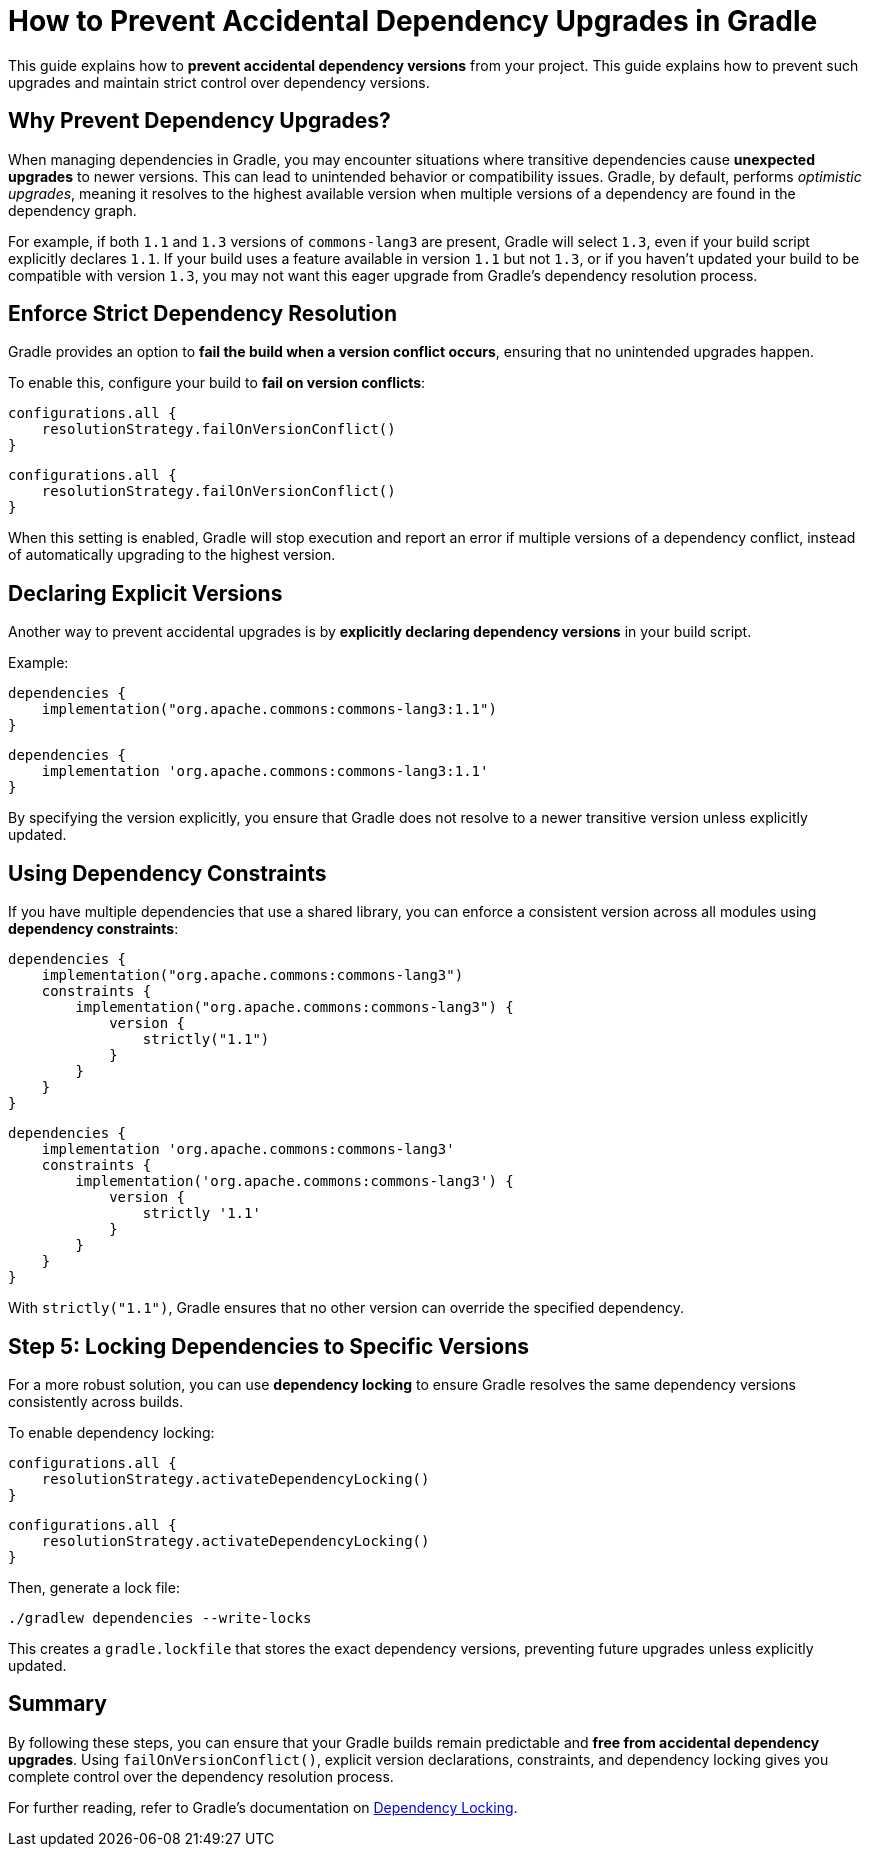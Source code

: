 // Copyright 2025 Gradle and contributors.
//
// Licensed under the Creative Commons Attribution-Noncommercial-ShareAlike 4.0 International License.
// You may not use this file except in compliance with the License.
// You may obtain a copy of the License at
//
//      https://creativecommons.org/licenses/by-nc-sa/4.0/
//
// Unless required by applicable law or agreed to in writing, software
// distributed under the License is distributed on an "AS IS" BASIS,
// WITHOUT WARRANTIES OR CONDITIONS OF ANY KIND, either express or implied.
// See the License for the specific language governing permissions and
// limitations under the License.

[[how_to_prevent_accidental_dependency_upgrades]]
= How to Prevent Accidental Dependency Upgrades in Gradle

This guide explains how to **prevent accidental dependency versions** from your project.
This guide explains how to prevent such upgrades and maintain strict control over dependency versions.

== Why Prevent Dependency Upgrades?

When managing dependencies in Gradle, you may encounter situations where transitive dependencies cause **unexpected upgrades** to newer versions.
This can lead to unintended behavior or compatibility issues.
Gradle, by default, performs _optimistic upgrades_, meaning it resolves to the highest available version when multiple versions of a dependency are found in the dependency graph.

For example, if both `1.1` and `1.3` versions of `commons-lang3` are present, Gradle will select `1.3`, even if your build script explicitly declares `1.1`.
If your build uses a feature available in version `1.1` but not `1.3`, or if you haven't updated your build to be compatible with version `1.3`, you may not want this eager upgrade from Gradle's dependency resolution process.

== Enforce Strict Dependency Resolution

Gradle provides an option to **fail the build when a version conflict occurs**, ensuring that no unintended upgrades happen.

To enable this, configure your build to **fail on version conflicts**:

[source,kotlin]
----
configurations.all {
    resolutionStrategy.failOnVersionConflict()
}
----

[source,groovy]
----
configurations.all {
    resolutionStrategy.failOnVersionConflict()
}
----

When this setting is enabled, Gradle will stop execution and report an error if multiple versions of a dependency conflict, instead of automatically upgrading to the highest version.

== Declaring Explicit Versions

Another way to prevent accidental upgrades is by **explicitly declaring dependency versions** in your build script.

Example:

[source,kotlin]
----
dependencies {
    implementation("org.apache.commons:commons-lang3:1.1")
}
----

[source,groovy]
----
dependencies {
    implementation 'org.apache.commons:commons-lang3:1.1'
}
----

By specifying the version explicitly, you ensure that Gradle does not resolve to a newer transitive version unless explicitly updated.

== Using Dependency Constraints

If you have multiple dependencies that use a shared library, you can enforce a consistent version across all modules using **dependency constraints**:

[source,kotlin]
----
dependencies {
    implementation("org.apache.commons:commons-lang3")
    constraints {
        implementation("org.apache.commons:commons-lang3") {
            version {
                strictly("1.1")
            }
        }
    }
}
----

[source,groovy]
----
dependencies {
    implementation 'org.apache.commons:commons-lang3'
    constraints {
        implementation('org.apache.commons:commons-lang3') {
            version {
                strictly '1.1'
            }
        }
    }
}
----

With `strictly("1.1")`, Gradle ensures that no other version can override the specified dependency.

== Step 5: Locking Dependencies to Specific Versions

For a more robust solution, you can use **dependency locking** to ensure Gradle resolves the same dependency versions consistently across builds.

To enable dependency locking:

[source,kotlin]
----
configurations.all {
    resolutionStrategy.activateDependencyLocking()
}
----

[source,groovy]
----
configurations.all {
    resolutionStrategy.activateDependencyLocking()
}
----

Then, generate a lock file:
[source,bash]
----
./gradlew dependencies --write-locks
----

This creates a `gradle.lockfile` that stores the exact dependency versions, preventing future upgrades unless explicitly updated.

== Summary

By following these steps, you can ensure that your Gradle builds remain predictable and **free from accidental dependency upgrades**.
Using `failOnVersionConflict()`, explicit version declarations, constraints, and dependency locking gives you complete control over the dependency resolution process.

For further reading, refer to Gradle's documentation on <<dependency_locking.adoc#sec:dependency-locking,Dependency Locking>>.
